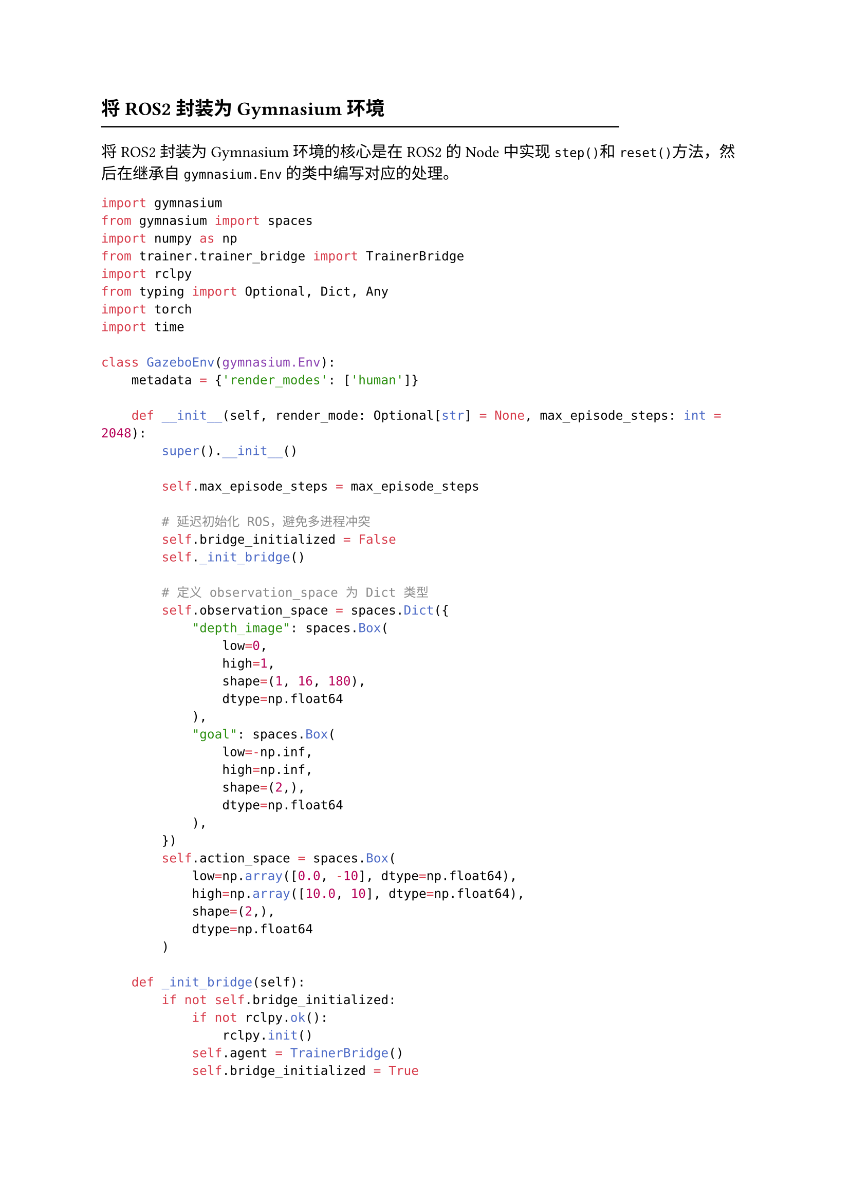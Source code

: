 == 将ROS2封装为Gymnasium环境
#line(length: 80%) 

将ROS2封装为Gymnasium环境的核心是在ROS2的Node中实现`step()`和`reset()`方法，然后在继承自`gymnasium.Env`的类中编写对应的处理。

```python
import gymnasium
from gymnasium import spaces
import numpy as np
from trainer.trainer_bridge import TrainerBridge
import rclpy
from typing import Optional, Dict, Any
import torch
import time

class GazeboEnv(gymnasium.Env):
    metadata = {'render_modes': ['human']}

    def __init__(self, render_mode: Optional[str] = None, max_episode_steps: int = 2048):
        super().__init__()

        self.max_episode_steps = max_episode_steps

        # 延迟初始化 ROS，避免多进程冲突
        self.bridge_initialized = False
        self._init_bridge()

        # 定义 observation_space 为 Dict 类型
        self.observation_space = spaces.Dict({
            "depth_image": spaces.Box(
                low=0,
                high=1,
                shape=(1, 16, 180),
                dtype=np.float64
            ),
            "goal": spaces.Box(
                low=-np.inf,
                high=np.inf,
                shape=(2,),
                dtype=np.float64
            ),
        })
        self.action_space = spaces.Box(
            low=np.array([0.0, -10], dtype=np.float64),
            high=np.array([10.0, 10], dtype=np.float64),
            shape=(2,),
            dtype=np.float64
        )

    def _init_bridge(self):
        if not self.bridge_initialized:
            if not rclpy.ok():
                rclpy.init()
            self.agent = TrainerBridge()
            self.bridge_initialized = True

    def reset(self, seed: Optional[int] = None, options: Optional[dict] = None):
        super().reset(seed=seed)
        obs = self.agent.reset()
        self.steps_in_episode = 0  # 重置计数器
        return obs, {}

    def step(self, action):
        time.sleep(0.01)

        obs, reward, done, info = self.agent.step(action)
        self.steps_in_episode += 1

        # 如果达到最大步数，则设置 done=True 并 reset
        if self.steps_in_episode >= self.max_episode_steps:
            done = True

        truncated = False
        return obs, reward, done, truncated, info

    def close(self):
        if self.bridge_initialized:
            self.agent.destroy_node()
            rclpy.shutdown()
            self.bridge_initialized = False
```

== 使用Stable Baselines3进行训练和评估
#line(length: 80%) 

```python
import rclpy
from rclpy.node import Node
import gymnasium as gym
from stable_baselines3 import PPO, SAC, TD3
from .gazebo_env import GazeboEnv
from stable_baselines3.common.callbacks import CheckpointCallback
from .extractor import Extractor

class TrainingNode(Node):
    def __init__(self):
        super().__init__('training_node')
        self.get_logger().info('Training Node Started')

        # 注册 Gym 环境
        gym.register("GazeboSimple-v0", entry_point="trainer.gazebo_env:GazeboEnv")
        
        self.env = GazeboEnv()

        # 添加回调：每 10,000 步保存一次模型
        checkpoint_callback = CheckpointCallback(
            save_freq=10000,
            save_path='./checkpoints/',
            name_prefix='model' # 文件名前缀，例如 model_10000_steps
        )

        self.get_logger().info('[TrainingNode] initialize trainer...')
        policy_kwargs = dict(
            features_extractor_class=Extractor,
            features_extractor_kwargs=dict(features_dim=256),
            normalize_images=False,
        )

        self.model = SAC(
            policy="MultiInputPolicy",
            env=self.env,
            policy_kwargs=policy_kwargs,
            verbose=1,
            learning_rate=3e-4,
            device="cuda",
            buffer_size=100000,
            train_freq=10,
            tensorboard_log="./tensorboard/"
        )

        self.get_logger().info('[TrainingNode] Starting training...')
        self.model.learn(
            total_timesteps=1000000,
            callback=checkpoint_callback
        )
        self.get_logger().info('[TrainingNode] training end...')
        self.model.save("model_end")
        self.get_logger().info('Training complete and model saved.')

def main(args=None):
    rclpy.init()
    node = TrainingNode()
    rclpy.spin(node)
    node.destroy_node()
    rclpy.shutdown()

if __name__ == '__main__':
    main()
```

== 使用RLlib进行训练和评估
#line(length: 80%) 